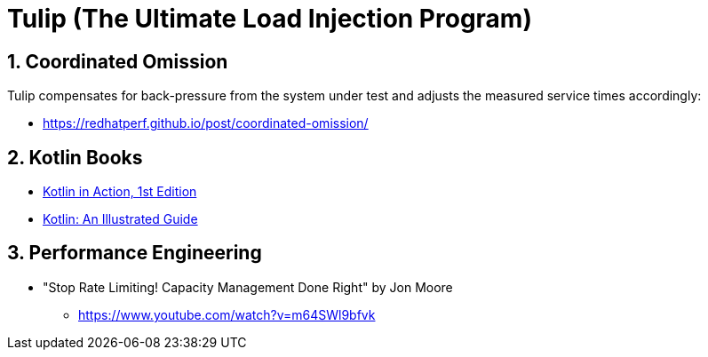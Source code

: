= Tulip (The Ultimate Load Injection Program)
:sectnums:

== Coordinated Omission

Tulip compensates for back-pressure from the system under test and adjusts the measured service times accordingly:

* https://redhatperf.github.io/post/coordinated-omission/

== Kotlin Books

* https://www.manning.com/books/kotlin-in-action[Kotlin in Action, 1st Edition]
* https://typealias.com/start/[Kotlin: An Illustrated Guide]

== Performance Engineering

* "Stop Rate Limiting! Capacity Management Done Right" by Jon Moore
** https://www.youtube.com/watch?v=m64SWl9bfvk